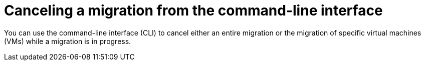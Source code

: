 // Module included in the following assemblies:
//
// * documentation/doc-Migration_Toolkit_for_Virtualization/master.adoc

:_content-type: PROCEDURE
[id="canceling-migration-cli_{context}"]
= Canceling a migration from the command-line interface

[role="_abstract"]
You can use the command-line interface (CLI) to cancel either an entire migration or the migration of specific virtual machines (VMs) while a migration is in progress.
